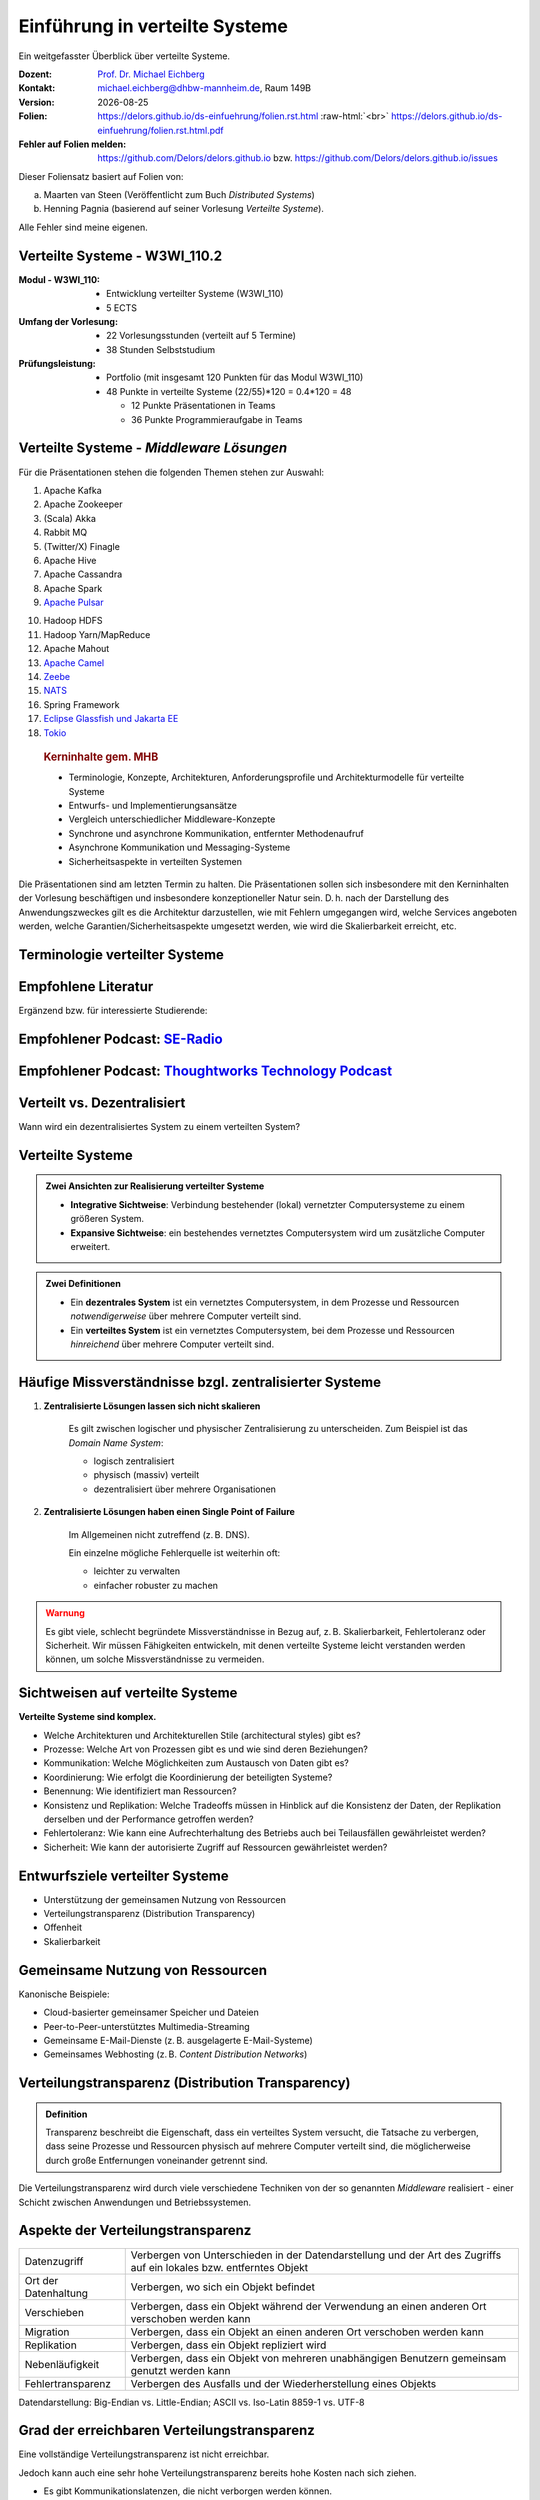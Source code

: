 .. meta:: 
    :author: Michael Eichberg
    :keywords: "Verteilte Systeme"
    :description lang=de: Verteilte Systeme
    :id: lecture-ds-einfuehrung
    :first-slide: last-viewed
    :exercises-master-password: 2024-WirklichSchwierig!
    
.. |date| date::
.. |at| unicode:: 0x40

.. role:: incremental   
.. role:: eng
.. role:: ger
.. role:: red
.. role:: green
.. role:: the-blue
.. role:: minor
.. role:: ger-quote
.. role:: obsolete
.. role:: line-above
.. role:: huge
.. role:: xxl

.. role:: raw-html(raw)
   :format: html



Einführung in verteilte Systeme
================================================

Ein weitgefasster Überblick über verteilte Systeme.

.. container:: line-above tiny

    :Dozent: `Prof. Dr. Michael Eichberg <https://delors.github.io/cv/folien.rst.html>`__
    :Kontakt: michael.eichberg@dhbw-mannheim.de, Raum 149B
    :Version: |date|
    :Folien: 
        https://delors.github.io/ds-einfuehrung/folien.rst.html :raw-html:`<br>`
        https://delors.github.io/ds-einfuehrung/folien.rst.html.pdf
    :Fehler auf Folien melden:
        https://github.com/Delors/delors.github.io bzw. https://github.com/Delors/delors.github.io/issues



.. container:: footer-left tiny incremental

    Dieser Foliensatz basiert auf Folien von:
    
    (a) Maarten van Steen (Veröffentlicht zum Buch *Distributed Systems*)

    (b) Henning Pagnia (basierend auf seiner Vorlesung *Verteilte Systeme*). 

    Alle Fehler sind meine eigenen.



Verteilte Systeme - W3WI_110.2
----------------------------------

:Modul - W3WI_110: 

    - Entwicklung verteilter Systeme (W3WI_110) 
    - 5 ECTS 
  
:Umfang der Vorlesung: 
    - 22 Vorlesungsstunden (verteilt auf 5 Termine) 
    - 38 Stunden Selbststudium

:Prüfungsleistung: 

    - Portfolio (mit insgesamt 120 Punkten für das Modul W3WI_110)
    - 48 Punkte in verteilte Systeme (22/55)*120 = 0.4*120 = 48
  
      -  12 Punkte Präsentationen in Teams 
      -  36 Punkte Programmieraufgabe in Teams



Verteilte Systeme - *Middleware Lösungen*
------------------------------------------

Für die Präsentationen stehen die folgenden Themen stehen zur Auswahl:

.. container:: two-columns

  .. container::

    1. Apache Kafka
    2. Apache Zookeeper
    3. (Scala) Akka
    4. Rabbit MQ
    5. (Twitter/X) Finagle
    6. Apache Hive
    7. Apache Cassandra
    8. Apache Spark
    9. `Apache Pulsar <https://pulsar.apache.org>`__
   
  .. container::

    10. Hadoop HDFS
    11. Hadoop Yarn/MapReduce
    12. Apache Mahout
    13. `Apache Camel <https://camel.apache.org>`__
    14. `Zeebe <https://github.com/camunda/zeebe>`__
    15. `NATS <https://docs.nats.io>`__
    16. Spring Framework 
    17. `Eclipse Glassfish und Jakarta EE <https://glassfish.org>`__
    18. `Tokio <https://tokio.rs>`__


.. container:: supplemental

    .. rubric:: Kerninhalte gem. MHB

    - Terminologie, Konzepte, Architekturen, Anforderungsprofile und Architekturmodelle für verteilte Systeme
    - Entwurfs- und Implementierungsansätze
    - Vergleich unterschiedlicher Middleware-Konzepte
    - Synchrone und asynchrone Kommunikation, entfernter Methodenaufruf 
    - Asynchrone Kommunikation und Messaging-Systeme
    - Sicherheitsaspekte in verteilten Systemen



  Die Präsentationen sind am letzten Termin zu halten. Die Präsentationen sollen sich insbesondere mit den Kerninhalten der Vorlesung beschäftigen und insbesondere konzeptioneller Natur sein. D. h. nach der Darstellung des Anwendungszweckes gilt es  die Architektur darzustellen, wie mit Fehlern umgegangen wird, welche Services angeboten werden, welche Garantien/Sicherheitsaspekte umgesetzt werden, wie wird die Skalierbarkeit erreicht, etc. 



.. class:: padding-none no-title transition-scale

Terminologie verteilter Systeme
----------------------------------

.. image:: images/modern_software_architecture-tag_cloud.png
    :width: 100%
    :align: center



Empfohlene Literatur
---------------------

.. image:: screenshots/distributed-systems.net.png
    :height: 1000px
    :align: center

.. container:: supplemental

    Ergänzend bzw. für interessierte Studierende:

    .. image:: screenshots/microservices.jpg
        :height: 1000px
        :align: center
        :class: box-shadow 


.. class:: smaller-slide-title

Empfohlener Podcast: `SE-Radio <https://se-radio.net>`__
-----------------------------------------------------------

.. image:: screenshots/se-radio.net.png
    :height: 1000px
    :align: center



.. class:: smaller-slide-title

Empfohlener Podcast: `Thoughtworks Technology Podcast <https://www.thoughtworks.com/en-de/insights/podcasts/technology-podcasts>`__
-------------------------------------------------------------------------------------------------------------------------------------

.. image:: screenshots/thoughtworks-technology-podcast.png  
    :height: 1000px
    :align: center
    :class: picture
    

Verteilt vs. Dezentralisiert 
-------------------------------------------------------------------

.. image:: images/distributed-vs-decentralized.svg
    :width: 100%
    :align: center
    :class: margin-bottom-1em

.. container:: question  

    Wann wird ein dezentralisiertes System zu einem verteilten System?

.. supplemental:: 

    :eng:`Distributed vs Decentralized`



Verteilte Systeme
------------------

.. admonition:: Zwei Ansichten zur Realisierung verteilter Systeme

    - **Integrative Sichtweise**: Verbindung bestehender (lokal) vernetzter Computersysteme zu einem größeren System.
    - **Expansive Sichtweise**: ein bestehendes vernetztes Computersystem wird um zusätzliche Computer erweitert.

.. admonition:: Zwei Definitionen

    - Ein **dezentrales System** ist ein vernetztes Computersystem, in dem Prozesse und Ressourcen *notwendigerweise* über mehrere Computer verteilt sind.
    - Ein **verteiltes System** ist ein vernetztes Computersystem, bei dem Prozesse und Ressourcen *hinreichend* über mehrere Computer verteilt sind.



Häufige Missverständnisse bzgl. zentralisierter Systeme
--------------------------------------------------------

.. class:: incremental 

1. **Zentralisierte Lösungen lassen sich nicht skalieren**
 
    .. container:: scriptsize
   
      
        Es gilt zwischen logischer und physischer Zentralisierung zu unterscheiden. Zum Beispiel ist das *Domain Name System*:

        - logisch zentralisiert
        - physisch (massiv) verteilt
        - dezentralisiert über mehrere Organisationen
  
2. **Zentralisierte Lösungen haben einen Single Point of Failure**

    .. container:: scriptsize
   
      
        Im Allgemeinen nicht zutreffend (z. B. DNS). 
        
        Ein einzelne mögliche Fehlerquelle ist weiterhin oft:

        - leichter zu verwalten
        - einfacher robuster zu machen

.. container:: supplemental 
    
    .. admonition:: Warnung 
        :class: warning

        Es gibt viele, schlecht begründete Missverständnisse in Bezug auf, z. B. Skalierbarkeit, Fehlertoleranz oder Sicherheit. Wir müssen Fähigkeiten entwickeln, mit denen verteilte Systeme leicht verstanden werden können, um solche Missverständnisse zu vermeiden.



Sichtweisen auf verteilte Systeme
----------------------------------

**Verteilte Systeme sind komplex.**

.. class:: incremental

- Welche Architekturen und :ger-quote:`Architekturellen Stile` (:eng:`architectural styles`) gibt es?
- Prozesse: Welche Art von Prozessen gibt es und wie sind deren Beziehungen?
- Kommunikation: Welche Möglichkeiten zum Austausch von Daten gibt es?
- Koordinierung: Wie erfolgt die Koordinierung der beteiligten Systeme?
- Benennung: Wie identifiziert man Ressourcen?
- Konsistenz und Replikation: Welche Tradeoffs müssen in Hinblick auf die Konsistenz der Daten, der Replikation derselben und der Performance getroffen werden?
- Fehlertoleranz: Wie kann eine Aufrechterhaltung des Betriebs auch bei Teilausfällen gewährleistet werden?
- Sicherheit: Wie kann der autorisierte Zugriff auf Ressourcen gewährleistet werden?



Entwurfsziele verteilter Systeme
----------------------------------

.. class:: incremental

- Unterstützung der gemeinsamen Nutzung von Ressourcen 
- Verteilungstransparenz (:eng:`Distribution Transparency`)
- Offenheit
- Skalierbarkeit



Gemeinsame Nutzung von Ressourcen
----------------------------------

Kanonische Beispiele:

- Cloud-basierter gemeinsamer Speicher und Dateien
- Peer-to-Peer-unterstütztes Multimedia-Streaming
- Gemeinsame E-Mail-Dienste (z. B. ausgelagerte E-Mail-Systeme)
- Gemeinsames Webhosting (z. B. *Content Distribution Networks*)



Verteilungstransparenz (:eng:`Distribution Transparency`)
----------------------------------------------------------

.. admonition:: Definition 
    
    Transparenz beschreibt die Eigenschaft, dass ein verteiltes System versucht, die Tatsache zu verbergen, dass seine Prozesse und Ressourcen physisch auf mehrere Computer verteilt sind, die möglicherweise durch große Entfernungen voneinander getrennt sind.

.. container:: incremental margin-top-2em

  Die Verteilungstransparenz wird durch viele verschiedene Techniken von der so genannten *Middleware* realisiert - einer Schicht zwischen Anwendungen und Betriebssystemen.



Aspekte der Verteilungstransparenz 
----------------------------------------------------------------------------

.. csv-table::
    :class: highlight-line-on-hover smaller

    Datenzugriff, Verbergen von Unterschieden in der Datendarstellung und der Art des Zugriffs auf ein lokales bzw. entferntes Objekt
    Ort der Datenhaltung, "Verbergen, wo sich ein Objekt befindet"
    Verschieben, "Verbergen, dass ein Objekt während der Verwendung an einen anderen Ort verschoben werden kann"
    Migration, "Verbergen, dass ein Objekt an einen anderen Ort verschoben werden kann" 
    Replikation, "Verbergen, dass ein Objekt repliziert wird"
    Nebenläufigkeit, "Verbergen, dass ein Objekt von mehreren unabhängigen Benutzern gemeinsam genutzt werden kann"
    Fehlertransparenz, Verbergen des Ausfalls und der Wiederherstellung eines Objekts


.. container:: supplemental

    Datendarstellung: Big-Endian vs. Little-Endian; ASCII vs. Iso-Latin 8859-1 vs. UTF-8


Grad der erreichbaren Verteilungstransparenz
--------------------------------------------

.. container:: assessment

    Eine vollständige Verteilungstransparenz ist nicht erreichbar. 

Jedoch kann auch eine sehr hohe Verteilungstransparenz bereits hohe Kosten nach sich ziehen.

.. class:: incremental smaller

- Es gibt Kommunikationslatenzen, die nicht verborgen werden können.
- Es ist (theoretisch und praktisch) unmöglich, Ausfälle von Netzen und Knoten vollständig zu verbergen.
- Man kann einen langsamen Computer nicht von einem ausgefallenen Computer unterscheiden.
- Man kann nie sicher sein, dass ein Server tatsächlich eine Operation durchgeführt hat, bevor er abgestürzt ist.
- Vollständige Transparenz kostet Performance und legt die Verteilung des Systems offen.
  
  - Die Replikate exakt auf dem Stand des Masters zu halten, kostet Zeit 
  - Schreibvorgänge werden zur Fehlertoleranz sofort auf die Festplatte übertragen



Die Verteilung offen zu legen, kann Vorteile bringen
-----------------------------------------------------

- Nutzung von standortbezogenen Diensten (Auffinden von Freunden in der Nähe)
- Beim Umgang mit Benutzern in verschiedenen Zeitzonen
- Wenn es für einen Benutzer einfacher ist, zu verstehen, was vor sich geht (wenn z. B. ein Server lange Zeit nicht antwortet, kann er als ausgefallen gemeldet werden).

.. container:: assessment margin-top-2em

    Verteilungstransparenz ist ein hehres Ziel, aber oft schwer zu erreichen, und häufig auch nicht erstrebenswert. 



Offene verteilte Systeme
----------------------------------

.. admonition:: Definition

    Ein offenes verteiltes System bietet Komponenten an, die leicht von anderen Systemen verwendet oder in andere Systeme integriert werden können. 
    
    Ein offenes verteiltes System besteht selbst oft aus Komponenten, die von woanders stammen.

.. container:: incremental smaller margin-top-2em

    Offene verteilte Systeme müssen in der Lage sein, mit Diensten anderer (offener) Systeme zu interagieren, unabhängig von der zugrunde liegenden Umgebung:

    .. class:: incremental

    - Sie sollten wohl-definierte Schnittstellen korrekt realisieren
    - Sie sollten leicht mit anderen Systemen interagieren können
    - Sie sollten die Portabilität von Anwendungen unterstützen 
    - Sie sollten leicht erweiterbar sein



Vorgaben/Richtlinien vs. Umsetzungen 
------------------------------------------------------------------------------

.. container:: minor

    (:eng:`Policies vs. Mechanisms`)


.. rubric:: Richtlinien für die Umsetzung von Offenheit

.. class:: incremental

- Welchen Grad an Konsistenz benötigen wir für Daten im Client-Cache?
- Welche Operationen erlauben wir heruntergeladenem Code?
- Welche QoS-Anforderungen passen wir angesichts schwankender Bandbreiten an? 
- Welchen Grad an Geheimhaltung benötigen wir für die Kommunikation?

.. class:: incremental

.. rubric:: Mechanismen bzgl. der Umsetzung von Offenheit

.. class:: incremental

- Ermöglichung der (dynamischen) Einstellung von Caching-Richtlinien
- Unterstützung verschiedener Vertrauensstufen für mobilen Code
- Bereitstellung einstellbarer QoS-Parameter pro Datenstrom 
- Angebot verschiedener Verschlüsselungsalgorithmen


.. container:: supplemental

    Die harte Kodierung von Richtlinien vereinfacht oft die Verwaltung und reduziert die Komplexität des Systems. Hat jedoch den Preis geringerer Flexibilität.



Verlässlichkeit verteilter Systeme 
------------------------------------------------------------

.. container:: minor

    (:eng:`Dependability`)

.. admonition:: Abhängigkeiten
    :class: foundations
    
    Eine **Komponente**\ [#]_ stellt ihren **Clients** **Dienste** zur Verfügung. Dafür kann die Komponente jedoch wiederum Dienste von anderen Komponenten benötigen und somit ist eine Komponente  von einer anderen Komponente abhängig (:eng:`depend`).

.. admonition:: Definition

    Eine Komponente :math:`C` hängt von :math:`C^*` ab, wenn die Korrektheit des Verhaltens von :math:`C` von der Korrektheit des Verhaltens von :math:`C^*` abhängt. 

.. [#] Komponenten seien Prozesse oder Kanäle.



Anforderungen an die Verlässlichkeit verteilter Systeme
------------------------------------------------------------

.. csv-table::
    :class: highlight-line-on-hover incremental
    :header: "Anforderung", "Beschreibung"

    "Verfügbarkeit", "Das System ist nutzbar."
    "Zuverlässigkeit", "Kontinuität der korrekten Leistungserbringung."
    "Sicherheit 
    (:eng:`Safety`\ [#]_)", "Niedrige Wahrscheinlichkeit für ein katastrophales Ereignis"
    "Wartbarkeit", "Wie leicht kann ein fehlgeschlagenes System wiederhergestellt werden?"

.. [#] :eng:`Safety` und :eng:`Security` werden beide im Deutschen gleich mit Sicherheit übersetzt und sind daher leicht zu verwechseln. :eng:`Safety` bezieht sich auf die Sicherheit von Personen und Sachen, während :eng:`Security` sich auf die Sicherheit von Daten und Informationen bezieht.


.. class:: smaller-slide-title smaller

Zuverlässigkeit (:eng:`Reliability`) vs. Verfügbarkeit (:eng:`Availability`) in verteilten Systemen
--------------------------------------------------------------------------------------------------------------

.. rubric:: Verlässlichkeit :math:`R(t)` der Komponente :math:`C`

Bedingte Wahrscheinlichkeit, dass :math:`C` während :math:`[0,t)` korrekt funktioniert hat, wenn :math:`C` zum Zeitpunkt :math:`T = 0` korrekt funktionierte.

.. compound:: 
    :class: incremental

    .. rubric:: Traditionelle Metriken

    .. class:: incremental

    - Mittlere Zeit bis zum Versagen (:eng:`Mean Time to Failure` (:math:`MTTF`)): 
  
      Die durchschnittliche Zeit bis zum Ausfall einer Komponente. 

    - Mittlere Zeit bis zur Reparatur (:eng:`Mean Time to Repair` (:math:`MTTR`)): 
  
      Die durchschnittliche Zeit, die für die Reparatur einer Komponente benötigt wird.

    - Mittlere Zeit zwischen Ausfällen (:eng:`Mean Time Between Failures` (:math:`MTBF`)): 
     
      :math:`MTTF + MTTR = MTBF`.

    .. container:: supplemental

        - Zuverlässigkeit: Wie wahrscheinlich ist es, dass ein System *korrekt* arbeitet?
        - Verfügbarkeit: Wie wahrscheinlich ist es, dass ein System zu einem bestimmten Zeitpunkt verfügbar ist?



.. class:: integrated-exercise smaller-slide-title

Übung: Verfügbarkeit und Ausfallwahrscheinlichkeit
------------------------------------------------------

.. container:: smaller

    .. exercise:: MTTF, MTTR und MTBF

        Wenn die MTTF einer Komponente 100 Stunden beträgt und die MTTR 10 Stunden beträgt, wie hoch ist dann die MTBF?

        .. solution:: Berechnung des MTBF
            :pwd: MTTBFR

            .. math::
                MTBF = MTTF + MTTR = 100 + 10 = 110

    .. exercise:: Ausfallwahrscheinlichkeit

        Gegeben sei ein größeres verteiltes System bestehend aus 500 unabhängigen Rechnern, die auch unabhängig voneinander ausfallen. Im Mittel ist jeder Rechner innerhalb von zwei Tagen zwölf Stunden lang nicht erreichbar.

        (a) Bestimmen Sie die Intaktwahrscheinlichkeit eines einzelnen Rechners.
        (b) Ein Datensatz ist aus Gründen der Fehlertoleranz auf drei Rechnern identisch repliziert gespeichert. Wie hoch ist seine mittlere Zugriffsverfügbarkeit beim Lesen?
        (c) Auf wie vielen Rechnern müssen Sie identische Kopien dieses Datensatzes speichern, damit die mittlere Zugriffsverfügbarkeit beim Lesen bei 99,999 % liegt 
        (d) Für wie viele Minuten im Jahr ist im Mittel bei einer Verfügbarkeit von 99,999 % *kein Lesen des Datensatzes* möglich?

        .. solution:: Lösung
            :pwd: Laufend?

            (a) Die Verfügbarkeit eines einzelnen Rechners beträgt p = 36h/48h = 0,75 (MTBF = 36H, MTTR = 12H)
            (b) Die mittlere Zugriffsverfügbarkeit (für :math:`p = 0.75`) beim Lesen beträgt :math:`1 - (1 - p)^3 = 0,984375`; :math:`(1-p)` ist die Ausfallwahrscheinlichkeit.
            (c) (Erinnerung: :math:`log_a(u^v) = v \cdot log_a(u)`).
                
                Wahrscheinlichkeit, dass alle gleichzeitig ausfallen muss kleiner(gleich) der erlaubten Nichtverfügbarkeit sein:  :math:`(1-p)^x \leq (1-0,99999) \Leftrightarrow x \cdot log(1-p) \geq log(1-0,99999)`

                :math:`\Rightarrow x \geq log(1-0,99999)/log(1-p) \approx 8,3`
                
                Die Anzahl der Rechner, auf denen der Datensatz repliziert werden muss, beträgt :math:`\lceil \frac{log(1-0,99999)}{log(1-p)} \rceil = 9`
            (d) Bei 365 Tagen im Jahr: (1-0,99999) * 365 * 24 * 60 = 5,256 Minuten



Sicherheit in verteilten Systemen - Schutzziele
-------------------------------------------------

.. container:: assessment

    Ein verteiltes System, das nicht sicher ist, ist nicht verlässlich.

Grundlegende Schutzziele:

:Vertraulichkeit: Informationen werden nur an autorisierte Parteien weitergegeben.
:Integrität: Änderungen an den Werten eines Systems dürfen nur auf autorisierte Weise vorgenommen werden können.


.. container:: supplemental

    Zusammen mit dem dritten Schutzziel: Verfügbarkeit, bilden diese drei Schutzziele die CIA-Triade der Informationssicherheit (:eng:`Confidentiality, Integrity, and Availability`).


Sicherheit in verteilten Systemen - Autorisierung, Authentifizierung, Vertrauen
-------------------------------------------------------------------------------------

.. class:: incremental

:Authentifizierung `Authentication`:eng:: Prozess zur Überprüfung der Korrektheit einer behaupteten Identität.

.. class:: incremental

:Autorisierung `Authorization`:eng:: Verfügt eine identifizierte Einheit über die richtigen Zugriffsrechte?

.. class:: incremental

:Vertrauen `Trust`:eng:: Eine Komponente kann sich sicher sein, dass eine andere Komponente bestimmte Handlungen gemäß den Erwartungen ausführt.



Sicherheit - Verschlüsselung und Signaturen
---------------------------------------------

Es geht im Wesentlichen um das Ver- und Entschlüsseln von Daten (:math:`X`) mit Hilfe von Schlüsseln.

.. container:: stack

    .. container:: layer

        :math:`E(K,X)` bedeutet, dass wir die Nachricht X mit dem Schlüssel :math:`K`  verschlüsseln (:eng:`encryption`). 
        
        :math:`D(K,X)` bezeichnet die Umkehrfunktion, die die Daten wieder entschlüsselt (:eng:`decryption`).


    .. container:: layer incremental

        .. rubric:: Symmetrische Verschlüsselung

        Der Schlüssel zur Verschlüsselung ist identisch mit dem Schlüssel zur Entschlüsselung (:eng:`decryption` (:math:`D`)).

        .. math::
            X = D(K,E(K,X)) 
    
    .. container:: layer incremental

        .. rubric:: Asymmetrische Verschlüsselung

        Wir unterscheiden zwischen privaten (:math:`PR`) und öffentlichen Schlüsseln (:math:`PU`) (:math:`PU` :math:`\neq` :math:`PR`). Ein privater und ein öffentlicher Schlüssel bilden immer ein Paar. Der private Schlüssel ist immer geheim zu halten.
        
        .. container:: stack

            .. container:: layer

                **Verschlüsselung von Nachrichten**
                
                Alice sendet eine Nachricht an Bob mit Hilfe des öffentlichen Schlüssels von Bob.

                .. math::
                    Y = E(PU_{Bob},X) \\
                    X = D(PR_{Bob},Y) 

            .. container:: layer incremental

                **Signierung von Nachrichten**

                Alice :ger-quote:`signiert` (:math:`S`) eine Nachricht mit ihrem privaten Schlüssel.

                .. math::
                    Y = E(PR_{Alice},X) \\
                    X = D(PU_{Alice},Y)



Sicherheit - Sicheres Hashing 
------------------------------------------------------- 

Eine sichere Hash-Funktion :math:`Digest(X)` gibt eine Zeichenkette fester Länge (:math:`H`) zurück.

- Jede Änderung - noch so klein - der Eingabedaten führt zu einer völlig anderen Zeichenkette.
- Bei einem Hash-Wert ist es rechnerisch unmöglich die ursprüngliche Nachricht X basierend auf :math:`Digest(X)` zu finden.

.. container:: incremental

    .. rubric:: Signieren von Nachrichten

    Alice signiert eine Nachricht :math:`X` mit ihrem privaten Schlüssel.

    .. math::
        Alice: [E(PR_{Alice},H=Digest(X)),X] \\

    Bob prüft die Nachricht :math:`X` auf Authentizität:

    .. math::
        Bob: D(PU_{Alice},H) \stackrel{?}{=} Digest(X)


.. supplemental::

    Sicheres Hashing ≘ :eng:`Secure Hashing`


.. class:: integrated-exercise

Übung
----------------

.. exercise:: Verschlüsselung mit Public-Private-Key Verfahren

    Wenn Alice eine mit Bobs öffentlichen Schlüssel verschlüsselte Nachricht an Ihn schickt, welches Sicherheitsproblem kann dann aufkommen?

    .. solution:: 
        :pwd: nicht sicher

        Alice kann nicht sicher sein, dass Ihre Nachricht nicht verfälscht wurde! Jeder, der die Nachricht abfängt kann sie verändern und dann mit Bobs öffentlichen Schlüssel verschlüsseln.



Skalierbarkeit in verteilten Systemen
-----------------------------------------

Wir können mind. drei Arten von Skalierbarkeit unterscheiden:

- Anzahl der Benutzer oder Prozesse (Skalierbarkeit der Größe)
- Maximale Entfernung zwischen den Knoten (geografische Skalierbarkeit) 
- Anzahl der administrativen Domänen (administrative Skalierbarkeit)


Ursachen für Skalierbarkeitsprobleme bei zentralisierten Lösungen:
---------------------------------------------------------------------

- Die Rechenkapazität, da diese begrenzt ist durch die Anzahl CPUs
- Die Speicherkapazität, einschließlich der Übertragungsrate zwischen CPUs und Festplatten 
- Das Netzwerk zwischen dem Benutzer und dem zentralisierten Dienst

.. container:: supplemental

    Die Skalierbarkeit bzgl. der Größe kann oft durch den Einsatz von mehr und leistungsstärkeren Servern, die parallel betrieben werden, erreicht werden.

    Die geografische und administrative Skalierbarkeit ist häufig eine größere Herausforderung.


.. class:: smaller

Formale Analyse der Skalierbarkeit zentralisierter Systeme
------------------------------------------------------------

Ein zentralisierter Dienst kann als einfaches Warteschlangensystem modelliert werden:

.. image:: images/queuing-system.svg
    :width: 75%
    :align: center

Annahmen:

Die Warteschlange hat eine unendliche Kapazität; d. h.die Ankunftsrate der Anfragen wird nicht durch die aktuelle Länge der Warteschlange oder durch das, was gerade bearbeitet wird, beeinflusst.



.. class:: smaller

Formale Analyse der Skalierbarkeit zentralisierter Systeme
------------------------------------------------------------

.. container:: two-columns no-default-width

    .. container:: column no-separator

        - Ankunftsrate der Anfragen: 
       
          :math:`\lambda` *(Anfragen pro Sekunde)*
        - Verarbeitungskapazität des Services: 
         
          :math:`\mu` *(Anfragen pro Sekunde)*

        Anteil der Zeit mit :math:`x` Anfragen im System:

        .. math::

            p_x  = \bigl(1 - \frac{\lambda}{\mu}\bigr)\bigl(\frac{\lambda}{\mu}\bigr)^x

    .. container:: column

        .. image:: images/number_of_requests_in_system.svg
            :width: 1200px

        .. container:: text-align-center tiny

            # Anfragen in Bearbeitung und Warteschlange

            Z. B. ist der Anteil der Zeit in der der Rechner *idle* ist (:math:`p_0`; d. h.es gibt keine/0 Anfragen): 90 %, 60 % und 30 %.


.. container:: presenter-notes

    Anschaulich kann man die Formel:
    :math:`p_x  = \bigl(1 - \frac{\lambda}{\mu}\bigr)\bigl(\frac{\lambda}{\mu}\bigr)^x` so verstehen, dass die Wahrscheinlichkeit, dass sich :math:`x` Anfragen im System befinden, mit der Anzahl der Anfragen im System abnimmt. Deswegen gilt :math:`\bigl(\frac{\lambda}{\mu}\bigr)^x` weiterhin müssen wir modellieren, dass es :ger-quote:`nur` zwei Anfragen gibt (d. h. das System is sonst `idle`). Deswegen müssen wir noch mit :math:`p_0 = 1 - \frac{\lambda}{\mu}` multiplizieren.



.. class:: smaller

Formale Analyse der Skalierbarkeit zentralisierter Systeme
------------------------------------------------------------

.. container:: note width-30

    **Hinweis**
    
    :math:`x` = # Anfragen im Sys.

    .. math::
        p_x  = \bigl(1 - \frac{\lambda}{\mu}\bigr)\bigl(\frac{\lambda}{\mu}\bigr)^x
    

:math:`U` ist der Anteil der Zeit, in der ein Dienst ausgelastet ist:

.. math::

    U = \sum_{x > 0} p_x = 1 - p_0 = \frac{\lambda}{\mu} \Rightarrow p_x = (1-U) U^x


.. container:: incremental
        
    Durchschnittliche Anzahl der Anfragen:

    .. math::

        \bar{N} = \sum_{x\geq 0} x \cdot p_x 
        = \sum_{x \geq 0} x \cdot (1-U)U^x 
        = (1-U)\sum_{x\geq 0} x\cdot U^x  
        = \frac{(1-U)U}{(1-U)^2} = \frac{U}{1-U}

.. container:: incremental

    Durchschnittlicher Durchsatz:

    .. math::

        X = \underbrace{U \cdot \mu}_{\mbox{ausgelastet}} + \underbrace{(1-U) \cdot 0}_{\mbox{ungenutzt}} = \frac{\lambda}{\mu} \cdot \mu = \lambda 


.. container:: supplemental

    Für eine `unendliche geometrische Reihe <https://de.wikipedia.org/wiki/Geometrische_Reihe#Konvergenz_und_Wert_der_geometrischen_Reihe>`__ mit dem Quotienten :math:`U` gilt:

    .. math::
        \sum_{k\geq 0} k\cdot U^k  = \frac{U}{(1-U)^2} 

    Darstellung der durchschnittlichen Anzahl an Anfragen im System in Abhängigkeit von der Auslastung :math:`U`:

    .. image:: images/average_number_of_requests_in_system.svg
        :width: 1100px
        :align: center



.. class:: smaller

Formale Analyse der Skalierbarkeit zentralisierter Systeme
------------------------------------------------------------

.. container:: two-columns 

    .. container:: 

        Die Antwortszeit (:eng:`response time`) ist die Gesamtzeit für die Bearbeitung einer Anfrage


        .. math::
            R = \frac{\bar{N}}{X} = \frac{S}{1-U} \Rightarrow \frac{R}{S} = \frac{1}{1-U} 

        mit :math:`S = \frac{1}{\mu}` für die durchschnittliche Servicezeit. 
    
    .. image:: images/response_time.svg
        :width: 100%

- Wenn :math:`U` klein ist, liegt die Antwortzeit nahe bei 1; d. h.eine Anfrage wird sofort bearbeitet.
- Wenn :math:`U` auf 1 ansteigt, kommt das System zum Stillstand. 




Probleme der geografischen Skalierbarkeit
--------------------------------------------

- Viele verteilte Systeme gehen von synchronen Client-Server-Interaktionen aus und dies verhindert einen Übergang vom LAN zum WAN. Die Latenzzeiten können prohibitiv sein, wenn der Client auf eine Anfrage lange warten muss.
- WAN-Verbindungen sind oft von Natur aus unzuverlässig.



Probleme der administrativen Skalierbarkeit
--------------------------------------------

.. container:: assessment

    Widersprüchliche Richtlinien in Bezug auf Nutzung (und damit Bezahlung), Verwaltung und Sicherheit

.. container:: footnotesize incremental

    .. rubric:: Beispiele

    - Grid Computing: gemeinsame Nutzung teurer Ressourcen über verschiedene Domänen hinweg.
    - Gemeinsam genutzte Geräte: Wie kontrolliert, verwaltet und nutzt man ein gemeinsam genutztes Radioteleskop, das als groß angelegtes gemeinsames Sensornetz konstruiert wurde?

.. container:: footnotesize incremental

    .. rubric:: Ausnahme 

    Verschiedene Peer-to-Peer-Netze [#]_ bei denen Endnutzer zusammenarbeiten und nicht Verwaltungseinheiten:

    - File-Sharing-Systeme (z. B. auf der Grundlage von BitTorrent) 
    - Peer-to-Peer-Telefonie (frühe Versionen von Skype) 

    .. [#] :eng:`Peer` ist im hier im Sinne von :ger-quote:`Gleichgestellter` zu verstehen. D. h. wir haben ein Netz von gleichgestellten Rechnern.

Ansätze, um Skalierung zu erreichen
------------------------------------

.. container::

    **Verbergen von Kommunikationslatenzen** durch:

    - Nutzung asynchroner Kommunikation
    - Verwendung separater *Handler* für eingehende Antworten 

    .. container:: assessment incremental

        Dieses Modell ist jedoch nicht immer anwendbar.

.. container:: line-above margin-top-2em padding-top-1em incremental

    **Partitionierung von Daten und Berechnungen über mehrere Rechner.**

    - Verlagerung von Berechnungen auf Clients 
    - Dezentrale Namensgebungsdienste (DNS)
    - Dezentralisierte Informationssysteme (WWW)



Verlagerung von Berechnungen auf Clients
------------------------------------------

.. image:: images/moving-computations.svg
    :height: 1025px
    :align: center


Ansätze, um Skalierung zu erreichen
------------------------------------

**Einsatz von Replikation und Caching, um Kopien von Daten auf verschiedenen Rechnern verfügbar zu machen.**

.. class:: incremental

- replizierte Dateiserver und Datenbanken 
- gespiegelte Websites
- Web-Caches (in Browsern und Proxies) 
- Datei-Caching (auf Server und Client)


Herausforderungen bei der Replikation 
---------------------------------------

.. class:: incremental

- Mehrere Kopien (zwischengespeichert (:eng:`cached`) oder repliziert) führen zwangsläufig zu Inkonsistenzen. Die Änderung einer Kopie führt dazu, dass sich diese Kopie von den anderen unterscheidet.
- Zur Erreichung von Konsistenz ist bei jeder Änderung eine globale Synchronisierung erforderlich.
- Die globale Synchronisierung schließt Lösungen im großen Maßstab aus.

.. container:: supplemental

    Inwieweit Inkonsistenzen toleriert werden können, ist anwendungsspezifisch. Können diese jedoch toleriert werden, dann kann der Bedarf an globaler Synchronisation verringert werden.


Paralleles Rechnen (:eng:`Parallel Computing`)
------------------------------------------------

.. container:: two-columns

    .. container:: column

        Multiprozessor

        .. image:: images/multiprocessor-vs-multicomputer/multiprocessor.svg
            :width: 85%
            :align: center

    .. container:: column 

        Multicomputer

        .. image:: images/multiprocessor-vs-multicomputer/multicomputer.svg
            :width: 85%
            :align: center


.. container:: supplemental

    Das verteilte Hochleistungsrechnen begann mit dem parallelen Rechnen.

    **Verteilte Systeme mit gemeinsamem Speicher** (:eng:`Multicomputer with shared memory`) als alternative Architektur haben die Erwartungen nicht erfüllt und sind daher nicht mehr relevant.



Amdahls Gesetz - Grenzen der Skalierbarkeit
-----------------------------------------------------


.. class:: list-with-explanations

- Lösen von **fixen Problemen** in möglichst kurzer Zeit

    (Beispiel: Hochfahren (:eng:`Booten`) eines Rechners. Inwieweit lässt sich durch mehr CPUs/Kerne die Zeit verkürzen?)
- Es modelliert die erwartete Beschleunigung (*Speedup*) eines zum Teil parallelisierten/parallelisierbaren Programms relativ zu der nicht-parallelisierten Variante

.. container:: note width-40 tiny

    **Legende**

    :math:`C` = Anzahl CPUs 

    :math:`P` = Parallelisierungsgrad in Prozent
    
    :math:`S` = Speedup 

.. admonition:: Definition 
    
    .. class:: huge

        :math:`S(C) = \frac{1}{(1-P) + \frac{P}{C}}`


Amdahls Gesetz visualisiert - Grenzen der Skalierbarkeit
---------------------------------------------------------

.. image:: images/amdahl.svg
    :height: 900px
    :align: center



Gustafsons Gesetz - Grenzen der Skalierbarkeit
-----------------------------------------------------

.. class:: list-with-explanations

- Lösen von Problemen mit (sehr) großen, sich strukturell wiederholenden Datensätzen in **fixer Zeit**; der serielle Anteil des Programms wird als  konstant angenommen.

  (Beispiel: Erstelle innerhalb der nächsten 24 Stunden die Wettervorhersage für übermorgen. Inwieweit lässt sich durch mehr CPUs/Rechner die Präzision der Vorhersage verbessern?)

.. container:: note width-50 tiny

    **Legende**

    :math:`C` = Anzahl CPUs 

    :math:`P` = Parallelisierungsgrad in Abhängigkeit von der Problemgröße n
    
    :math:`S` = Speedup 

Beschleunigung (Speedup) eines parallelisierten Programms relativ zu der nicht-parallelisierten Variante: :math:`S(C) = 1 + P(n) \cdot (C-1)`

.. container:: incremental

    .. admonition:: Beispiel
       :class: tiny 

       Sei der Parallelisierungsgrad ab einer relevanten Problemgröße n 80 %. Dann ergibt sich für 4 CPUs ein Speedup von :math:`(1+0.8*3) = 3.4`, für 8 CPUs ein Speedup von 6.6 und für 16 CPUs ein Speedup von 13.



.. class:: integrated-exercise

Übung
----------------

.. exercise:: Speedup berechnen

    Sie sind Pentester und versuchen in ein System einzudringen indem Sie die Passwörter der Administratoren angreifen. Momentan setzen Sie dazu 2 Grafikkarten mit je 2048 Compute Units ein. Der serielle Anteil des Angriffs beträgt 10 %. Wie hoch ist der Speedup, den Sie erwarten können, wenn Sie zwei weitere vergleichbare Grafikkarten mit weiteren 2048 Compute Units je GPU hinzufügen?

      Hintergrund: Die Angriffe sind hochgradig parallelisierbar und hängen effektiv von der Anzahl an CUs ab. Die Grafikkarten sind in der Lage, die Angriffe effektiv zu beschleunigen.

    .. solution:: Berechnung des Speedup
        :pwd: so schnell wird's

        Es handelt sich hierbei um ein Problem mit sich strukturell wiederholenden Datensätzen, d. h. Gustafsons Gesetz ist anwendbar. Der serielle Anteil beträgt 10 %, d. h.der Parallelisierungsgrad beträgt 90 %. Der Speedup beträgt dann:

        .. math::

                S(2*2048=4096) = 1 + 0.9 * 4096 = 3.687,4

                S((2*2048)+(2*2048)=8192) = 1 + 0.9 * 8182 = 7.373,8

                S(4096) / S(2048) \approx 1,9994577595

                S(8192) / S(4096) \approx 1,9997288062

            Das Rechnen mit GPUs als solches, d. h. mit "2-GPUs" vs. "4-GPUs" führt zu einem geringeren Speedup, da der serielle Anteil des Angriffs noch mehr in Gewicht fällt.



.. class:: smaller

MapReduce - ein Programmiermodell für paralleles Rechnen
----------------------------------------------------------

.. class:: incremental 

- MapReduce ist ein Programmiermodel und eine entsprechende Implementierung (ein Framework ursprünglich entwickelt von Google) zur Verarbeitung sehr großer Datenmengen (ggf. TBytes).
- Programme, die mit Hilfe von MapReduce implementiert werden, werden automatisch parallelisiert und auf einem großen Cluster von handelsüblichen Rechnern ausgeführt.

  .. container:: smaller dhbw-gray

    Die Laufzeitumgebung übernimmt:

    - Partitionierung der Eingabedaten und Verteilung selbiger auf die Rechner des Clusters
    - Einplanung und Ausführung der “Map”- und “Reduce”- Funktionen auf den Rechnern des Clusters
    - Behandlung von Fehlern und die Kommunikation zwischen den Rechnern

.. admonition:: Hinweis
    :class: warning incremental

    Nicht alle Arten von Berechnungen können mit Hilfe von MapReduce durchgeführt werden.



.. class:: smaller-slide-title

MapReduce - Visualisierung und Beispiel
----------------------------------------------------------


.. image:: images/map-reduce.png
    :width: 90%
    :align: center

.. container:: supplemental


    Beispiel: Berechnung der Häufigkeit von Wörtern in einem sehr großen Datensatz.

    :K1: URLs
    :V1: HTML Dokumente
    :K2: Wörter in einem HTML Dokument
    :V2: Anzahl pro gefundenem Wort
    :V3: Häufigkeit des Wortes

    Ein weiteres Beispiel ist die Berechnung eines invertierten Indexes.



Cluster Computing
--------------------

Eine Gruppe von :ger-quote:`High-End-Systemen`, die über ein LAN verbunden sind.

.. image:: images/cluster-computing.svg
    :width: 85%
    :align: center

.. container:: supplemental

    Die einzelnen Rechner/Compute Nodes sind oft identisch (Hardware und Software) und werden von einem Verwaltungsknotenpunkt (:eng:`management node`) verwaltet.



Grid Computing
-------------------

Weiterführung des Cluster Computing. 

- Viele heterogene, weit und über mehrere Organisationen verstreute Knotenpunkte. 
- Die Knotenpunkte sind über das WAN verbunden. 
- Die Zusammenarbeit erfolgt im Rahmen einer virtuellen Organisation.

.. container:: supplemental

    (Volunteer) Grid Computing - Beispiel:

    https://scienceunited.org

    https://einsteinathome.org



Grundlegende Architektur für Grid-Computing
---------------------------------------------

.. container:: two-columns no-default-width

    .. container:: column center-child-elements no-separator

        .. image:: images/architecture-for-grid-computing.svg
            :width: 600px
            :align: center

    .. container:: column footnotesize margin-left-1em

        
      :Fabric Layer: Bietet Schnittstellen zu lokalen Ressourcen (zur Abfrage von Status und Fähigkeiten, Sperren usw.)
      :Konnektivitätsschicht: Kommunikations- / Transaktions- /Authentifizierungsprotokolle, z. B. für die Übertragung von Daten zwischen Ressourcen.
      :Ressourcenschicht: Verwaltet eine einzelne Ressource, z. B. das Erstellen von Prozessen oder das Lesen von Daten.
      :Collective Layer: Verwaltet den Zugriff auf mehrere Ressourcen: Auffindung (:eng:`Discovery`), Einplanung (:eng:`Scheduling`) und Replikation.
      :Anwendungen: Enthält tatsächliche Grid-Anwendungen in einer einzelnen Organisation.



Peer-to-Peer-Systeme
----------------------

:Vision: :ger-quote:`Das Netzwerk ist der Computer.` Es gibt einen Datenbestand, der immer weltweit erreichbar ist.
:Idee: 
   Keine dedizierten Clients und Server, jeder Teilnehmer (Peer) ist gleichzeitig Anbieter und Kunde.

   Selbstorganisierend, ohne zentrale Infrastruktur (Koordinator, Datenbestand, Teilnehmerverzeichnis).

   Jeder Peer ist autonom und kann jederzeit offline sein, Netzwerkadressen können sich beliebig ändern.

:Hauptanwendung: 
   File-Sharing-Systeme (insbesondere BitTorrent)

.. container:: supplemental

    Die große Zeit der klassischen Peer-to-Peer-Systeme war in den 2000er Jahren. 

    .. class:: positive-list

    - Vorteile von P2P Systemen sind: billig, fehlertolerant, dynamisch, selbstkonfigurierend, immens hohe Speicherkapazität, hohe Datenzugriffsgeschwindigkeit.

    .. class:: negative-list

    - Probleme von P2P Systemen sind: Start-Up, schlecht angebundene, leistungsschwache Peers; *Free-Riders*; Copyright-Probleme.


Cloud-Computing
------------------

.. container:: definition

    Weiterentwicklung des Grid-Computing. Ziel ist die Bereitstellung von Rechenleistung, Speicher und Anwendungen als Dienstleistung.

.. container:: incremental margin-top-1em

    .. rubric:: Varianten

    .. class:: list-with-explanations

    - Public Cloud (z. B. Amazon EC2, Google Apps, Microsoft Azure, …)
    - Private Cloud
    - Hybrid Cloud 
     
      (Private Cloud wird bei Bedarf durch Public Cloud ergänzt.)
    - Virtual Private Cloud

.. supplemental:: 

    .. class:: positive-list

    - Vorteile des Cloud-Computings: Kosten, Aktualität von Daten und Diensten, keine eigene Infrastruktur notwendig, Unterstützung von mobilen Teilnehmern

    .. class:: negative-list

    - Probleme des Cloud-Computings: Sicherheit und Vertrauen, Verlust von eigenem Know-How, Umgang mit klassifizierten Daten.
  
      Ein Ausweg könnte `Hommomorphe Verschlüsselung <https://de.wikipedia.org/wiki/Homomorphe_Verschlüsselung>`_ sein, die es ermöglicht, Berechnungen auf verschlüsselten Daten durchzuführen. 


*Serverless Computing*
----------------------

*Serverless Computing* ermöglicht es Entwicklern Anwendungen schneller zu erstellen, da sie sich nicht mehr um die Verwaltung der Infrastruktur kümmern müssen. 

.. class:: positive-list incremental

- Der Cloud-Service-Anbieter stellt die für die Ausführung des Codes erforderliche Infrastruktur automatisch bereit, skaliert und verwaltet sie.

.. class:: negative-list incremental list-with-explanations

  - Vendor-Lock-In
  - Kaltstart-Latenz 
  
    Zeit bis der erste Code ausgeführt wird kann höher sein, da die Instanziierung der Serverless-Funktionen erst bei Bedarf erfolgt.
  - Debugging und Monitoring

    Klassische Tools und Methoden sind nicht mehr anwendbar.
  - Kostentransparenz/-management

    Die Kosten für Serverless-Computing sind schwer vorherzusagen und zu kontrollieren. 
  


Integration von Anwendungen
---------------------------------

.. container:: assessment
    
    Die Standardanwendungen in Unternehmen sind vernetzte Anwendungen und die Herstellung der Interoperabilität zwischen diesen Anwendungen ist eine große Herausforderung.

.. container:: incremental margin-top-1em

    .. rubric:: Grundlegender Ansatz

    *Clients* kombinieren Anfragen für (verschiedene) Anwendungen, senden diese, sammeln die Antworten und präsentieren dem Benutzer ein kohärentes Ergebnis.

.. container:: incremental margin-top-1em

    .. rubric:: Weiterentwicklung

    Die direkte Kommunikation zwischen den Anwendungen führt zur Integration von Unternehmensanwendungen (:eng:`Enterprise Application Integration (EAI)`).


.. container:: supplemental

    Eine vernetzte Anwendung ist eine Anwendung, die auf einem Server läuft und ihre Dienste für entfernte Clients verfügbar macht. 


Transaktionen auf Geschäftsprozessebene
-----------------------------------------

.. container:: two-columns 

    .. container:: column center-child-elements no-separator

        .. image:: images/transactions/transaction.svg
            :width: 750px
            :align: center

        .. container:: bold margin-top-2em line-above

            :ger-quote:`Alles oder nichts.`

    .. container:: column footnotesize

        .. container:: stack

            .. container:: layer

                .. csv-table::
                    :header: "Primitiv", "Beschreibung"
                    :width: 875px

                    BEGINN DER TRANSAKTION, Zeigt den Beginn einer Transaktion an.
                    ENDE DER TRANSAKTION, Beendigung der Transaktion mit dem Versuch eines COMMIT.
                    ABBRUCH DER TRANSAKTION, Beenden der Transaktion und Wiederherstellung des alten Zustands.
                    LESEN, "Lesen von Daten aus (z. B.) einer Datei oder einer Tabelle."
                    SCHREIBEN, "Schreiben von Daten (z. B.) in eine Datei oder eine Tabelle."

            .. container:: layer incremental
        
                :Atomar `Atomic`:eng:: geschieht untrennbar (scheinbar)
                :Konsistent `Consistent`:eng:: keine Verletzung von Systeminvarianten
                :Isoliert `Isolated`:eng:: keine gegenseitige Beeinflussung
                :Dauerhaft `Durable`:eng:: Nach einem Commit sind die Änderungen dauerhaft
        
                ≙ :eng:`ACID`\ -Eigenschaften



.. class:: smaller

*Transaction Processing Monitor (TPM)*
---------------------------------------

.. container:: assessment

    Daten, die im Rahmen einer Transaktion benötigt werden, sind oft verteilt über mehrere Server. 

.. image:: images/transactions/tpm.svg
    :width: 80%
    :align: center
    :class: incremental

.. container:: incremental smaller

    Ein TPM ist für die Koordination der Ausführung einer Transaktion verantwortlich.


.. container:: supplemental

    Insbesondere im Zusammenhang mit Microservices ist der Einsatz von TPMs und 2PC zum Zwecke der Koordination von Geschäftsprozessen häufig nicht die 1. Wahl. 

    Nichtsdestotrotz sind verteilte Transaktionen ein wichtiger Bestandteil von verteilten Systemen und Google hat z. B. mit Spanner eine Lösung entwickelt, die Transaktionen im globalen Maßstab ermöglicht  (*Global Consistency*). (https://cloud.google.com/spanner?hl=en und https://www.youtube.com/watch?v=iKQhPwbzzxU).
       


*Middleware* und *Enterprise Application Integration (EAI)*
------------------------------------------------------------

Middleware ermöglicht Kommunikation zwischen den Anwendungen.

.. image:: images/middleware.svg
    :height: 800px
    :align: center
    :class: incremental

.. container:: supplemental

    :Remote Procedure Call (RPC): Anfragen werden über einen lokalen Prozeduraufruf gesendet, als Nachricht verpackt, verarbeitet, von einer Nachricht beantwortet und das Ergebnis ist dann der Rückgabewert des Prozeduraufrufs.

    :Nachrichtenorientierte Middleware `Message Oriented Middleware (MOM)`:eng:: Nachrichten werden an einen logischen Kontaktpunkt gesendet (d. h.veröffentlicht) und Anwendungen weitergeleitet, die diese Nachrichten abonnieren.


.. class:: smaller

Wie kann die Anwendungsintegration erreicht werden?
-----------------------------------------------------

.. class:: incremental

:Dateiübertragung: 

  Technisch einfach, aber nicht flexibel:

  - Dateiformat und Layout herausfinden
  - Dateiverwaltung regeln
  - Weitergabe von Aktualisierungen und Aktualisierungsbenachrichtigungen
 
.. class:: incremental

:Gemeinsame Datenbank: Sehr viel flexibler, erfordert aber immer noch ein gemeinsames Datenschema neben dem Risiko eines Engpasses.

.. class:: incremental

:Entfernter Prozeduraufruf `Remote Procedure Call (RPC)`:eng:: Wirksam, wenn die Ausführung einer Reihe von Aktionen erforderlich ist.

.. class:: incremental

:Nachrichtenübermittlung `Messaging`:eng:: Ermöglicht eine zeitliche und räumliche Entkopplung im Vergleich zu RPCs.


*Distributed Pervasive/Ubiquitous Systems* 
------------------------------------------------------------------------

.. container:: minor

    (:ger:`verteilte, allgegenwärtige/alles durchdringende Systeme`)

.. container:: assessment

    Moderne verteilte Systeme zeichnen sich dadurch aus, dass die Knoten klein, mobil und oft in ein größeres System eingebettet sind. Das System bettet sich auf natürliche Weise in die Umgebung des Benutzers ein. Die Vernetzung ist drahtlos.


.. container:: incremental footnotesize

    Drei (sich überschneidende) Untertypen

    :Ubiquitous Computing: *allgegenwärtig und ständig präsent*, d. h., es besteht eine ständige Interaktion zwischen System und Benutzer.
    :Mobile Computing: *allgegenwärtig*; der Schwerpunkt liegt auf der Tatsache, dass Geräte von Natur aus mobil sind.
    :Sensor-/Actuator Networks: *allgegenwärtig*; Schwerpunkt liegt auf der tatsächlichen (kollaborativen) Erfassung (:eng:`sensing`) und Betätigung (:eng:`actuation`).


*Ubiquitous Systems* - Kernbestandteile
--------------------------------------------

.. class:: incremental

1. :eng:`Distribution`: Die Geräte sind vernetzt, verteilt und ohne Hürde zugänglich.
2. :eng:`Interaction`: Die Interaktion zwischen Benutzern und Geräten ist in hohem Maße unaufdringlich. 
3. :eng:`Context Awareness`: Das System kennt den Kontext eines Benutzers, um die Interaktion zu optimieren.
4. :eng:`Autonomy`: Die Geräte arbeiten autonom, ohne menschliches Eingreifen, und verwalten sich in hohem Maße eigenständig.
5. :eng:`Intelligence`: Das System als Ganzes kann ein breites Spektrum dynamischer Aktionen und Interaktionen bewältigen.


*Mobile Computing* - Auszeichnende Merkmale
--------------------------------------------

.. class:: incremental smaller

- Eine Vielzahl unterschiedlicher mobiler Geräte (Smartphones, Tablets, GPS-Geräte, Fernbedienungen, aktive Ausweise).
- Mobil bedeutet, dass sich der Standort eines Geräts im Laufe der Zeit ändern kann. Dies kann z. B. Auswirkung haben auf die lokalen Dienste oder die Erreichbarkeit.
- Die Aufrechterhaltung einer stabilen Kommunikation kann zu ernsthaften Problemen führen.
        
.. container:: assessment margin-top-2em incremental

    Aktueller Stand ist, dass mobile Geräte Verbindungen zu stationären Servern herstellen, wodurch diese im Prinzip *Clients* von Cloud-basierten Diensten sind.



*Mobile Cloud Computing*
-------------------------------------------- 

.. image:: images/mobile_computing/mobile_cloud_computing.svg
    :width: 100%


*Mobile Edge Computing*
--------------------------------------------

.. image:: images/mobile_computing/mobile_edge_computing.svg
    :width: 100%
                
            


*Sensor Networks* 
--------------------------------------------

Die Knoten, an denen Sensoren angebracht sind:

- :ger-quote:`viele`
- einfach (geringe Speicher- / Rechen- / Kommunikationskapazität) 
- oft batteriebetrieben (oder sogar batterielos)

.. image:: images/sensor_networks/operator_stores_and_processes_data.svg
    :width: 95%



*Sensor Networks* als verteilte Datenbanken
--------------------------------------------

.. image:: images/sensor_networks/nodes_store_and_process_data.svg
    :width: 95%



Das *Cloud-Edge Continuum*
--------------------------------

.. image:: images/cloud_edge_continuum.svg
    :width: 1750px
    :align: center


Fallstricke bei der Entwicklung verteilter Systeme
-----------------------------------------------------

.. container:: assessment

    Viele verteilte Systeme sind unnötig komplex aufgrund fehlerhafter Annahmen sowie von Architektur- und Designfehlern, die später nachgebessert werden müssen.

.. container:: incremental

    .. rubric:: Falsche (und oft versteckte) Annahmen

    .. class:: incremental

    - Das Netzwerk ist zuverlässig
    - Das Netzwerk ist sicher
    - Das Netz ist homogen 
    - Die Topologie ändert sich nicht 
    - Die Latenz ist gleich null
    - Die Bandbreite ist unendlich
    - Die Transportkosten sind gleich null
    - Es gibt nur einen Administrator

